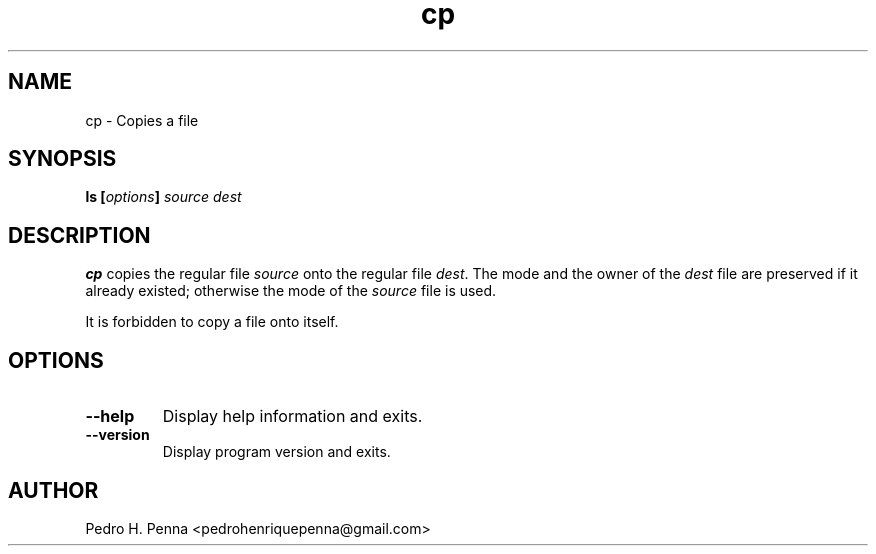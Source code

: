 .\"
.\" Copyright (C) 2011-2014 Pedro H. Penna <pedrohenriquepenna@gmail.com>
.\"
.\"=============================================================================
.\"
.TH "cp" 1 "February 2014" "Commands" "The Nanvix User Programmer's Manual"
.\"
.\"=============================================================================
.\"
.SH NAME
.\"
cp \- Copies a file
.\"
.\"=============================================================================
.\"
.\"
.SH "SYNOPSIS"
.\"
.BI "ls [" "options" "] " "source" " " "dest"
.\"
.\"=============================================================================
.\"
.SH "DESCRIPTION"
.\"
.BR cp 
copies the regular file
.IR source
onto the regular file
.IR dest .
The mode and the owner of the
.IR dest
file are preserved if it already existed; otherwise the mode of the
.IR source
file is used.

It is forbidden to copy a file onto itself.
.\"
.\"=============================================================================
.\"
.SH "OPTIONS"
.\"
.TP 
.BR --help
Display help information and exits.

.TP
.BR --version
Display program version and exits.
.\"
.\"=============================================================================
.\"
.SH AUTHOR
.\"
Pedro H. Penna <pedrohenriquepenna@gmail.com>
.\"
